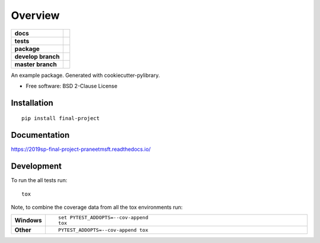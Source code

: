 ========
Overview
========

.. start-badges

.. list-table::
    :stub-columns: 1

    * - docs
      - |docs|
    * - tests
      - | |travis| |appveyor|
        |
    * - package
      - | |version| |wheel| |supported-versions| |supported-implementations|
        | |commits-since|
    * - develop branch 
      - | |develop|
    * - master branch
      - | |master|
        

.. |develop| image:: https://travis-ci.com/praneetmsft/csci-e-29-final-project.svg?branch=develop
    :target: https://travis-ci.com/praneetmsft/csci-e-29-final-project  
    :alt: Development Branch Status

.. |master| image:: https://travis-ci.com/praneetmsft/csci-e-29-final-project.svg?branch=master
    :target: https://travis-ci.com/praneetmsft/csci-e-29-final-project
    :alt: Master Branch Status

.. |docs| image:: https://readthedocs.org/projects/2019sp-final-project-praneetmsft/badge/?style=flat
    :target: https://readthedocs.org/projects/2019sp-final-project-praneetmsft
    :alt: Documentation Status

.. |travis| image:: https://travis-ci.org/csci-e-29/2019sp-final-project-praneetmsft.svg?branch=master
    :alt: Travis-CI Build Status
    :target: https://travis-ci.org/csci-e-29/2019sp-final-project-praneetmsft

.. |appveyor| image:: https://ci.appveyor.com/api/projects/status/github/csci-e-29/2019sp-final-project-praneetmsft?branch=master&svg=true
    :alt: AppVeyor Build Status
    :target: https://ci.appveyor.com/project/csci-e-29/2019sp-final-project-praneetmsft

.. |version| image:: https://img.shields.io/pypi/v/final-project.svg
    :alt: PyPI Package latest release
    :target: https://pypi.org/project/final-project

.. |commits-since| image:: https://img.shields.io/github/commits-since/csci-e-29/2019sp-final-project-praneetmsft/v0.0.0.svg
    :alt: Commits since latest release
    :target: https://github.com/csci-e-29/2019sp-final-project-praneetmsft/compare/v0.0.0...master

.. |wheel| image:: https://img.shields.io/pypi/wheel/final-project.svg
    :alt: PyPI Wheel
    :target: https://pypi.org/project/final-project

.. |supported-versions| image:: https://img.shields.io/pypi/pyversions/final-project.svg
    :alt: Supported versions
    :target: https://pypi.org/project/final-project

.. |supported-implementations| image:: https://img.shields.io/pypi/implementation/final-project.svg
    :alt: Supported implementations
    :target: https://pypi.org/project/final-project


.. end-badges

An example package. Generated with cookiecutter-pylibrary.

* Free software: BSD 2-Clause License

Installation
============

::

    pip install final-project

Documentation
=============


https://2019sp-final-project-praneetmsft.readthedocs.io/


Development
===========

To run the all tests run::

    tox

Note, to combine the coverage data from all the tox environments run:

.. list-table::
    :widths: 10 90
    :stub-columns: 1

    - - Windows
      - ::

            set PYTEST_ADDOPTS=--cov-append
            tox

    - - Other
      - ::

            PYTEST_ADDOPTS=--cov-append tox
